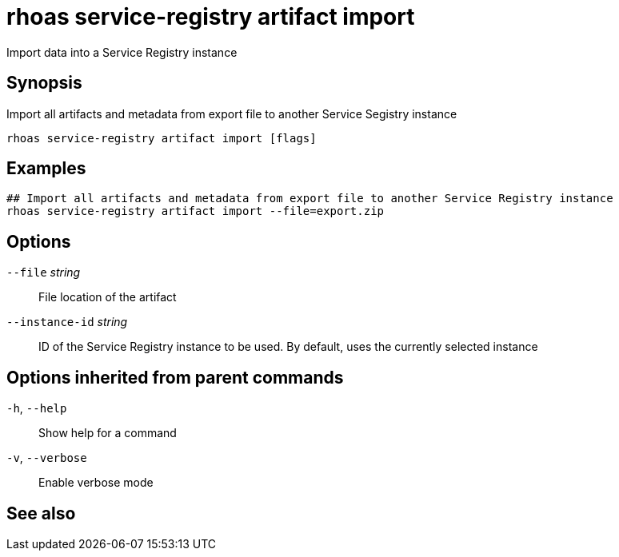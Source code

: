 ifdef::env-github,env-browser[:context: cmd]
[id='ref-rhoas-service-registry-artifact-import_{context}']
= rhoas service-registry artifact import

[role="_abstract"]
Import data into a Service Registry instance

[discrete]
== Synopsis

Import all artifacts and metadata from export file to another Service Segistry instance


....
rhoas service-registry artifact import [flags]
....

[discrete]
== Examples

....
## Import all artifacts and metadata from export file to another Service Registry instance
rhoas service-registry artifact import --file=export.zip

....

[discrete]
== Options

      `--file` _string_::          File location of the artifact
      `--instance-id` _string_::   ID of the Service Registry instance to be used. By default, uses the currently selected instance

[discrete]
== Options inherited from parent commands

  `-h`, `--help`::      Show help for a command
  `-v`, `--verbose`::   Enable verbose mode

[discrete]
== See also


ifdef::env-github,env-browser[]
* link:rhoas_service-registry_artifact.adoc#rhoas-service-registry-artifact[rhoas service-registry artifact]	 - Manage Service Registry artifacts
endif::[]
ifdef::pantheonenv[]
* link:{path}#ref-rhoas-service-registry-artifact_{context}[rhoas service-registry artifact]	 - Manage Service Registry artifacts
endif::[]

